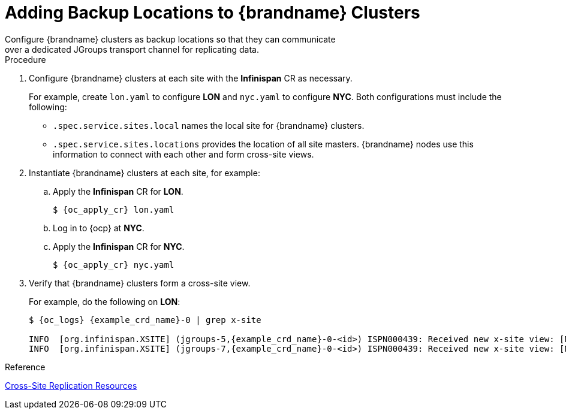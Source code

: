 [id='configuring_sites-{context}']
= Adding Backup Locations to {brandname} Clusters
Configure {brandname} clusters as backup locations so that they can communicate
over a dedicated JGroups transport channel for replicating data.

.Procedure

. Configure {brandname} clusters at each site with the **Infinispan** CR as
necessary.
+
For example, create `lon.yaml` to configure **LON** and `nyc.yaml` to
configure **NYC**. Both configurations must include the following:
+
* `.spec.service.sites.local` names the local site for {brandname} clusters.
* `.spec.service.sites.locations` provides the location of all site masters.
{brandname} nodes use this information to connect with each other and form
cross-site views.
+
. Instantiate {brandname} clusters at each site, for example:
.. Apply the **Infinispan** CR for **LON**.
+
[source,options="nowrap",subs=attributes+]
----
$ {oc_apply_cr} lon.yaml
----
+
.. Log in to {ocp} at **NYC**.
.. Apply the **Infinispan** CR for **NYC**.
+
[source,options="nowrap",subs=attributes+]
----
$ {oc_apply_cr} nyc.yaml
----
+
. Verify that {brandname} clusters form a cross-site view.
+
For example, do the following on **LON**:
+
[source,options="nowrap",subs=attributes+]
----
$ {oc_logs} {example_crd_name}-0 | grep x-site

INFO  [org.infinispan.XSITE] (jgroups-5,{example_crd_name}-0-<id>) ISPN000439: Received new x-site view: [NYC]
INFO  [org.infinispan.XSITE] (jgroups-7,{example_crd_name}-0-<id>) ISPN000439: Received new x-site view: [NYC, LON]
----

.Reference

link:#ref_xsite_crd-xsite[Cross-Site Replication Resources]
